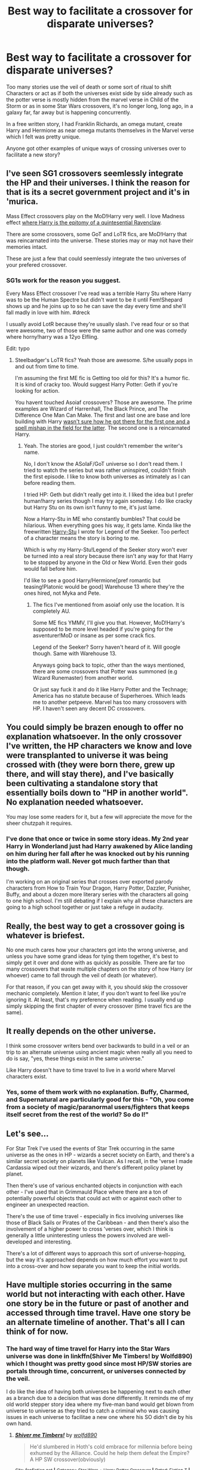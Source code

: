 #+TITLE: Best way to facilitate a crossover for disparate universes?

* Best way to facilitate a crossover for disparate universes?
:PROPERTIES:
:Author: viol8er
:Score: 11
:DateUnix: 1463273178.0
:DateShort: 2016-May-15
:FlairText: Discussion
:END:
Too many stories use the veil of death or some sort of ritual to shift Characters or act as if both the universes exist side by side already such as the potter verse is mostly hidden from the marvel verse in Child of the Storm or as in some Star Wars crossovers, it's no longer long, long ago, in a galaxy far, far away but is happening concurrently.

In a free written story, I had Franklin Richards, an omega mutant, create Harry and Hermione as near omega mutants themselves in the Marvel verse which I felt was pretty unique.

Anyone got other examples of unique ways of crossing universes over to facilitate a new story?


** I've seen SG1 crossovers seemlessly integrate the HP and their universes. I think the reason for that is its a secret government project and it's in 'murica.

Mass Effect crossovers play on the MoD!Harry very well. I love Madness effect [[/spoiler][where Harry is the epitomy of a quintesential Ravenclaw]].

There are some crossovers, some GoT and LoTR fics, are MoD!Harry that was reincarnated into the universe. These stories may or may not have their memories intact.

These are just a few that could seemlessly integrate the two universes of your prefered crossover.
:PROPERTIES:
:Author: firingmahlazors
:Score: 6
:DateUnix: 1463283177.0
:DateShort: 2016-May-15
:END:

*** SG1s work for the reason you suggest.

Every Mass Effect crossover I've read was a terrible Harry Stu where Harry was to be the Human Spectre but didn't want to be it until Fem!Shepard shows up and he joins up to so he can save the day every time and she'll fall madly in love with him. #dreck

I usually avoid LotR because they're usually slash. I've read four or so that were awesome, two of those were the same author and one was comedy where horny!harry was a 12yo Elfling.

Edit: typo
:PROPERTIES:
:Author: viol8er
:Score: 9
:DateUnix: 1463283731.0
:DateShort: 2016-May-15
:END:

**** Steelbadger's LoTR fics? Yeah those are awesome. S/he usually pops in and out from time to time.

I'm assuming the first ME fic is Getting too old for this? It's a humor fic. It is kind of cracky too. Would suggest Harry Potter: Geth if you're looking for action.

You havent touched Asoiaf crossovers? Those are awesome. The prime examples are Wizard of Harrenhall, The Black Prince, and The Difference One Man Can Make. The first and last one are base and lore building with Harry [[/spoiler][wasn't sure how he got there for the first one and a spell mishap in the field for the latter]]. The second one is a reincarnated Harry.
:PROPERTIES:
:Author: firingmahlazors
:Score: 6
:DateUnix: 1463287887.0
:DateShort: 2016-May-15
:END:

***** Yeah. The stories are good, I just couldn't remember the writer's name.

No, I don't know the ASoIaF/GoT universe so I don't read them. I tried to watch the series but was rather uninspired, couldn't finish the first episode. I like to know both universes as intimately as I can before reading them.

I tried HP: Geth but didn't really get into it. I liked the idea but I prefer human!harry series though I may try again someday. I do like cracky but Harry Stu on its own isn't funny to me, it's just lame.

Now a Harry-Stu in ME who constantly bumbles? That could be hilarious. When everything goes his way, it gets lame. Kinda like the freewritten [[https://www.fanfiction.net/s/9900528/45/Harry-Potter-Drabbles][Harry-Stu]] I wrote for Legend of the Seeker. Too perfect of a character means the story is boring to me.

Which is why my Harry-Stu!Legend of the Seeker story won't ever be turned into a real story because there isn't any way for that Harry to be stopped by anyone in the Old or New World. Even their gods would fall before him.

I'd like to see a good Harry/Hermione[pref romantic but teasing!Platonic would be good] Warehouse 13 where they're the ones hired, not Myka and Pete.
:PROPERTIES:
:Author: viol8er
:Score: 3
:DateUnix: 1463288940.0
:DateShort: 2016-May-15
:END:

****** The fics I've mentioned from asoiaf only use the location. It is completely AU.

Some ME fics YMMV, I'll give you that. However, MoD!Harry's supposed to be more level headed if you're going for the asventurer!MoD or insane as per some crack fics.

Legend of the Seeker? Sorry haven't heard of it. Will google though. Same with Warehouse 13.

Anyways going back to topic, other than the ways mentioned, there are some crossovers that Potter was summoned (e.g Wizard Runemaster) from another world.

Or just say fuck it and do it like Harry Potter and the Technage; America has no statute because of Superheroes. Which leads me to another petpeeve. Marvel has too many crossovers with HP. I haven't seen any decent DC crossovers.
:PROPERTIES:
:Author: firingmahlazors
:Score: 2
:DateUnix: 1463309002.0
:DateShort: 2016-May-15
:END:


** You could simply be brazen enough to offer no explanation whatsoever. In the only crossover I've written, the HP characters we know and love were transplanted to universe it was being crossed with (they were born there, grew up there, and will stay there), and I've basically been cultivating a standalone story that essentially boils down to "HP in another world". No explanation needed whatsoever.

You may lose some readers for it, but a few will appreciate the move for the sheer chutzpah it requires.
:PROPERTIES:
:Author: Zeitgeist84
:Score: 6
:DateUnix: 1463292499.0
:DateShort: 2016-May-15
:END:

*** I've done that once or twice in some story ideas. My 2nd year Harry in Wonderland just had Harry awakened by Alice landing on him during her fall after he was knocked out by his running into the platform wall. Never got much farther than that though.

I'm working on an original series that crosses over exported parody characters from How to Train Your Dragon, Harry Potter, Dazzler, Punisher, Buffy, and about a dozen more literary series with the characters all going to one high school. I'm still debating if I explain why all these characters are going to a high school together or just take a refuge in audacity.
:PROPERTIES:
:Author: viol8er
:Score: 1
:DateUnix: 1463294084.0
:DateShort: 2016-May-15
:END:


** Really, the best way to get a crossover going is whatever is briefest.

No one much cares how your characters got into the wrong universe, and unless you have some grand ideas for tying them together, it's best to simply get it over and done with as quickly as possible. There are far too many crossovers that waste multiple chapters on the story of how Harry (or whoever) came to fall through the veil of death (or whatever).

For that reason, if you can get away with it, you should skip the crossover mechanic completely. Mention it later, if you don't want to feel like you're ignoring it. At least, that's my preference when reading. I usually end up simply skipping the first chapter of every crossover (time travel fics are the same).
:PROPERTIES:
:Author: SteelbadgerMk2
:Score: 6
:DateUnix: 1463300710.0
:DateShort: 2016-May-15
:END:


** It really depends on the other universe.

I think some crossover writers bend over backwards to build in a veil or an trip to an alternate universe using ancient magic when really all you need to do is say, "yes, these things exist in the same universe."

Like Harry doesn't have to time travel to live in a world where Marvel characters exist.
:PROPERTIES:
:Author: OwlPostAgain
:Score: 3
:DateUnix: 1463280896.0
:DateShort: 2016-May-15
:END:

*** Yes, some of them work with no explanation. Buffy, Charmed, and Supernatural are particularly good for this - "Oh, you come from a society of magic/paranormal users/fighters that keeps itself secret from the rest of the world? So do I!"
:PROPERTIES:
:Author: t1mepiece
:Score: 4
:DateUnix: 1463328284.0
:DateShort: 2016-May-15
:END:


** Let's see...

For Star Trek I've used the events of Star Trek occurring in the same universe as the ones in HP - wizards a secret society on Earth, and there's a similar secret society on planets like Vulcan. As I recall, in the 'verse I made Cardassia wiped out their wizards, and there's different policy planet by planet.

Then there's use of various enchanted objects in conjunction with each other - I've used that in Grimmauld Place where there are a ton of potentially powerful objects that could act with or against each other to engineer an unexpected reaction.

There's the use of time travel - especially in fics involving universes like those of Black Sails or Pirates of the Caribbean - and then there's also the involvement of a higher power to cross 'verses over, which I think is generally a little uninteresting unless the powers involved are well-developed and interesting.

There's a lot of different ways to approach this sort of universe-hopping, but the way it's approached depends on how much effort you want to put into a cross-over and how separate you want to keep the initial worlds.
:PROPERTIES:
:Score: 3
:DateUnix: 1463319569.0
:DateShort: 2016-May-15
:END:


** Have multiple stories occurring in the same world but not interacting with each other. Have one story be in the future or past of another and accessed through time travel. Have one story be an alternate timeline of another. That's all I can think of for now.
:PROPERTIES:
:Author: technoninja1
:Score: 2
:DateUnix: 1463278301.0
:DateShort: 2016-May-15
:END:

*** The hard way of time travel for Harry into the Star Wars universe was done in linkffn(Shiver Me Timbers! by Wolfd890) which I thought was pretty good since most HP/SW stories are portals through time, concurrent, or universes connected by the veil.

I do like the idea of having both universes be happening next to each other as a branch due to a decision that was done differently. It reminds me of my old world stepper story idea where my five-man band would get blown from universe to universe as they tried to catch a criminal who was causing issues in each universe to facilitae a new one where his SO didn't die by his own hand.
:PROPERTIES:
:Author: viol8er
:Score: 2
:DateUnix: 1463278902.0
:DateShort: 2016-May-15
:END:

**** [[http://www.fanfiction.net/s/11675231/1/][*/Shiver me Timbers!/*]] by [[https://www.fanfiction.net/u/4666366/wolfd890][/wolfd890/]]

#+begin_quote
  He'd slumbered in Hoth's cold embrace for millennia before being exhumed by the Alliance. Could he help them defeat the Empire? A HP SW crossover(obviously)
#+end_quote

^{/Site/: [[http://www.fanfiction.net/][fanfiction.net]] *|* /Category/: Star Wars + Harry Potter Crossover *|* /Rated/: Fiction T *|* /Chapters/: 5 *|* /Words/: 28,716 *|* /Reviews/: 247 *|* /Favs/: 1,116 *|* /Follows/: 1,750 *|* /Updated/: 2/5 *|* /Published/: 12/18/2015 *|* /id/: 11675231 *|* /Language/: English *|* /Genre/: Adventure/Humor *|* /Characters/: Luke S., Leia O., Harry P. *|* /Download/: [[http://www.p0ody-files.com/ff_to_ebook/ffn-bot/index.php?id=11675231&source=ff&filetype=epub][EPUB]] or [[http://www.p0ody-files.com/ff_to_ebook/ffn-bot/index.php?id=11675231&source=ff&filetype=mobi][MOBI]]}

--------------

*FanfictionBot*^{1.3.7} *|* [[[https://github.com/tusing/reddit-ffn-bot/wiki/Usage][Usage]]] | [[[https://github.com/tusing/reddit-ffn-bot/wiki/Changelog][Changelog]]] | [[[https://github.com/tusing/reddit-ffn-bot/issues/][Issues]]] | [[[https://github.com/tusing/reddit-ffn-bot/][GitHub]]] | [[[https://www.reddit.com/message/compose?to=%2Fu%2Ftusing][Contact]]]

^{/New in this version: PM request support!/}
:PROPERTIES:
:Author: FanfictionBot
:Score: 1
:DateUnix: 1463278974.0
:DateShort: 2016-May-15
:END:


** The best crossover I have read was not Harry Potter based but LotR and Naruto. In the story Sasuke is in the world of LotR but never explains how. all we know is that he was banished from the Elemental Nations, and if he returns Naruto will kill him. it was great.
:PROPERTIES:
:Author: Zerokun11
:Score: 2
:DateUnix: 1463340329.0
:DateShort: 2016-May-15
:END:


** Easiest way is to not over-complicate things. Stick to the basics.
:PROPERTIES:
:Author: Lord_Anarchy
:Score: 1
:DateUnix: 1463285612.0
:DateShort: 2016-May-15
:END:
